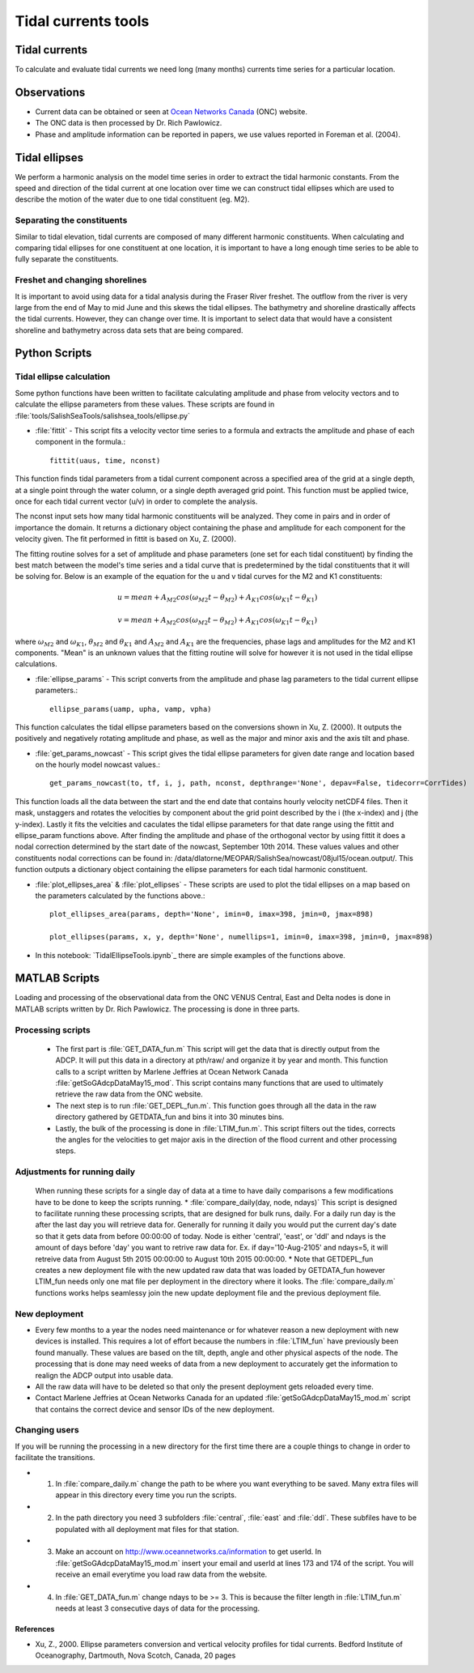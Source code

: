 .. _TidalCurrentsTools:

Tidal currents tools
=========================


Tidal currents
-----------------------

To calculate and evaluate tidal currents we need long (many months) currents time series for a particular location.


Observations
---------------

* Current data can be obtained or seen at `Ocean Networks Canada`_ (ONC) website. 
* The ONC data is then processed by Dr. Rich Pawlowicz.
* Phase and amplitude information can be reported in papers, we use values reported in Foreman et al. (2004).


.. _Ocean Networks Canada: http://venus.uvic.ca/data/data-plots/#strait-of-georgia-plots


Tidal ellipses
----------------

We perform a harmonic analysis on the model time series in order to extract the tidal harmonic constants. From the speed and direction of the tidal current at one location over time we can construct tidal ellipses which are used to describe the motion of the water due to one tidal constituent (eg. M2).

Separating the constituents
~~~~~~~~~~~~~~~~~~~~~~~~~~~~~~

Similar to tidal elevation, tidal currents are composed of many different harmonic constituents. When calculating and comparing tidal ellipses for one constituent at one location, it is important to have a long enough time series to be able to fully separate the constituents.


Freshet and changing shorelines
~~~~~~~~~~~~~~~~~~~~~~~~~~~~~~~~~

It is important to avoid using data for a tidal analysis during the Fraser River freshet. The outflow from the river is very large from the end of May to mid June and this skews the tidal ellipses.
The bathymetry and shoreline drastically affects the tidal currents. However, they can change over time. It is important to select data that would have a consistent shoreline and bathymetry across data sets that are being compared.


Python Scripts
----------------

Tidal ellipse calculation
~~~~~~~~~~~~~~~~~~~~~~~~~~~~~

Some python functions have been written to facilitate calculating amplitude and phase from velocity vectors and to calculate the ellipse parameters from these values. These scripts are found in :file:`tools/SalishSeaTools/salishsea_tools/ellipse.py`

* :file:`fittit` - This script fits a velocity vector time series to a formula and extracts the amplitude and phase of each component in the formula.::

   fittit(uaus, time, nconst)

This function finds tidal parameters from a tidal current component across a specified area of the grid at a single depth, at a single point through the water column, or a single depth averaged grid point. This function must be applied twice, once for each tidal current vector (u/v) in order to complete the analysis.

The nconst input sets how many tidal harmonic constituents will be analyzed. They come in pairs and in order of importance the domain. It returns a dictionary object containing the phase and amplitude for each component for the velocity given. The fit performed in fittit is based on Xu, Z. (2000).

The fitting routine solves for a set of amplitude and phase parameters (one set for each tidal constituent) by finding the best match between the model's time series and a tidal curve that is predetermined by the tidal constituents that it will be solving for. Below is an example of the equation for the u and v tidal curves for the M2 and K1 constituents:

    	.. math::	
	  u = mean + A_{M2}cos(\omega_{M2}t-\theta_{M2}) + A_{K1}cos(\omega_{K1}t-\theta_{K1})
	  
	  v = mean + A_{M2}cos(\omega_{M2}t-\theta_{M2}) + A_{K1}cos(\omega_{K1}t-\theta_{K1})
    
    
where :math:`\omega_{M2}` and :math:`\omega_{K1}`, :math:`\theta_{M2}` and :math:`\theta_{K1}` and :math:`A_{M2}` and :math:`A_{K1}` are the frequencies, phase lags and amplitudes for the M2 and K1 components. "Mean" is an unknown values that the fitting routine will solve for however it is not used in the tidal ellipse calculations.
    
    
* :file:`ellipse_params` - This script converts from the amplitude and phase lag parameters to the tidal current ellipse parameters.::    

    ellipse_params(uamp, upha, vamp, vpha)
    
This function calculates the tidal ellipse parameters based on the conversions shown in Xu, Z. (2000). It outputs the positively and negatively rotating amplitude and phase, as well as the major and minor axis and the axis tilt and phase.

* :file:`get_params_nowcast` - This script gives the tidal ellipse parameters for given date range and location based on the hourly model nowcast values.::
 
    get_params_nowcast(to, tf, i, j, path, nconst, depthrange='None', depav=False, tidecorr=CorrTides)
    
This function loads all the data between the start and the end date that contains hourly velocity netCDF4 files. Then it mask, unstaggers and rotates the velocities by component about the grid point described by the i (the x-index) and j (the y-index). Lastly it fits the velcities and caculates the tidal ellipse parameters for that date range using the fittit and ellipse_param functions above.
After finding the amplitude and phase of the orthogonal vector by using fittit it does a nodal correction determined by the start date of the nowcast, September 10th 2014. These values values and other constituents nodal corrections can be found in: /data/dlatorne/MEOPAR/SalishSea/nowcast/08jul15/ocean.output/.
This function outputs a dictionary object containing the ellipse parameters for each tidal harmonic constituent.

* :file:`plot_ellipses_area`  &  :file:`plot_ellipses` - These scripts are used to plot the tidal ellipses on a map based on the parameters calculated by the functions above.::

    plot_ellipses_area(params, depth='None', imin=0, imax=398, jmin=0, jmax=898)
    
    plot_ellipses(params, x, y, depth='None', numellips=1, imin=0, imax=398, jmin=0, jmax=898)
    
* In this notebook: `TidalEllipseTools.ipynb`_  there are simple examples of the functions above.

.. _UsingEllipse.py.ipynb: http://nbviewer.ipython.org/urls/bitbucket.org/salishsea/analysis/raw/tip/Muriel/UsingEllipse.py.ipynb

MATLAB Scripts
----------------
Loading and processing of the observational data from the ONC VENUS Central, East and Delta nodes is done in MATLAB scripts written by Dr. Rich Pawlowicz. The processing is done in three parts.

Processing scripts
~~~~~~~~~~~~~~~~~~~~~

 * The first part is :file:`GET_DATA_fun.m` This script will get the data that is directly output  from the ADCP. It will put this data in a directory at pth/raw/ and organize it by year and month.  This function calls to a script written by Marlene Jeffries at Ocean Network Canada  :file:`getSoGAdcpDataMay15_mod`. This script contains many functions that are used to ultimately retrieve the raw data from the ONC website.
 
 * The next step is to run :file:`GET_DEPL_fun.m`. This function goes through all the data in the raw directory gathered by GETDATA_fun and bins it into 30 minutes bins. 
 
 * Lastly, the bulk of the processing is done in :file:`LTIM_fun.m`. This script filters out the tides, corrects the angles for the velocities to get major axis in the direction of the flood current and other processing steps.

Adjustments for running daily
~~~~~~~~~~~~~~~~~~~~~~~~~~~~~~~
 When running these scripts for a single day of data at a time to have daily comparisons a few modifications have to be done to keep the scripts running.
 * :file:`compare_daily(day, node, ndays)` This script is designed to facilitate running these processing scripts, that are designed for bulk runs, daily. For a daily run day is the after the last day you will retrieve data for. Generally for running it daily you would put the current day's date so that it gets data from before 00:00:00 of today. Node is either 'central', 'east', or 'ddl' and ndays is the amount of days before 'day' you want to retrive raw data for. 
 Ex. if day='10-Aug-2105' and ndays=5, it will retreive data from August 5th 2015 00:00:00 to August 10th 2015 00:00:00.
 * Note that GETDEPL_fun creates a new deployment file with the new updated raw data that was loaded by GETDATA_fun however LTIM_fun needs only one mat file per deployment in the directory where it looks. The :file:`compare_daily.m` functions works helps seamlessy join the new update deployment file and the previous deployment file.
 
New deployment
~~~~~~~~~~~~~~~

* Every few months to a year the nodes need maintenance or for whatever reason a new deployment with new devices is installed. This requires a lot of effort because the numbers in :file:`LTIM_fun` have previously been found manually. These values are based on the tilt, depth, angle and other physical aspects of the node. The processing that is done may need weeks of data from a new deployment to accurately get the information to realign the ADCP output into usable data.

* All the raw data will have to be deleted so that only the present deployment gets reloaded every time.

* Contact Marlene Jeffries at Ocean Networks Canada for an updated :file:`getSoGAdcpDataMay15_mod.m` script that contains the correct device and sensor IDs of the new deployment.

Changing users
~~~~~~~~~~~~~~~
If you will be running the processing in a new directory for the first time there are a couple things to change in order to facilitate the transitions.

* 1. In :file:`compare_daily.m` change the path to be where you want everything to be saved. Many extra files will appear in this directory every time you run the scripts.

* 2. In the path directory you need 3 subfolders :file:`central`, :file:`east` and :file:`ddl`. These subfiles have to be populated with all deployment mat files for that station.

* 3. Make an account on http://www.oceannetworks.ca/information to get userId. In :file:`getSoGAdcpDataMay15_mod.m` insert your email and userId at lines 173 and 174 of the script. You will receive an email everytime you load raw data from the website.  

* 4. In :file:`GET_DATA_fun.m` change ndays to be >= 3. This is because the filter length in :file:`LTIM_fun.m` needs at least 3 consecutive days of data for the processing. 
 
 
References
^^^^^^^^^^^^

* Xu, Z., 2000. Ellipse parameters conversion and vertical velocity profiles for tidal currents. Bedford Institute of Oceanography, Dartmouth, Nova Scotch, Canada, 20 pages

